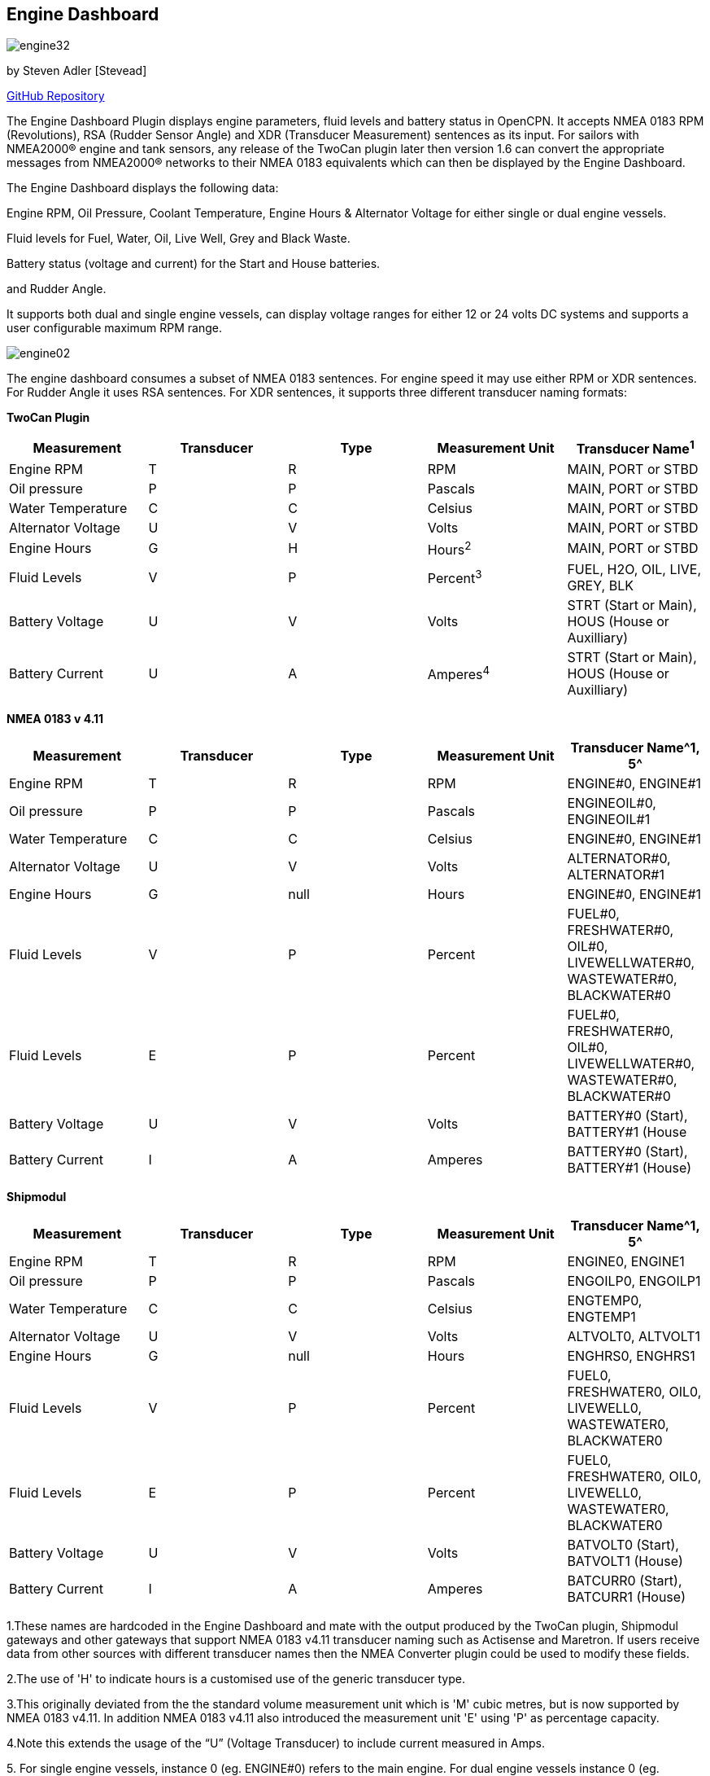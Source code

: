 == Engine Dashboard

image:engine32.png[]

by Steven Adler [Stevead]

https://github.com/twoCanPlugin/EngineDashboard[GitHub Repository]

The Engine Dashboard Plugin displays engine parameters, fluid levels and
battery status in OpenCPN. It accepts NMEA 0183 RPM (Revolutions), RSA
(Rudder Sensor Angle) and XDR (Transducer Measurement) sentences as its
input. For sailors with NMEA2000® engine and tank sensors, any release
of the TwoCan plugin later then version 1.6 can convert the appropriate
messages from NMEA2000® networks to their NMEA 0183 equivalents which
can then be displayed by the Engine Dashboard.

The Engine Dashboard displays the following data:

Engine RPM, Oil Pressure, Coolant Temperature, Engine Hours & Alternator
Voltage for either single or dual engine vessels.

Fluid levels for Fuel, Water, Oil, Live Well, Grey and Black Waste.

Battery status (voltage and current) for the Start and House batteries.

and Rudder Angle.

It supports both dual and single engine vessels, can display voltage
ranges for either 12 or 24 volts DC systems and supports a user
configurable maximum RPM range.

image:engine02.png[]

The engine dashboard consumes a subset of NMEA 0183 sentences. For
engine speed it may use either RPM or XDR sentences. For Rudder Angle it
uses RSA sentences. For XDR sentences, it supports three different
transducer naming formats:

*TwoCan Plugin*

[cols=",,,,",options="header",]
|===
|Measurement |Transducer |Type |Measurement Unit |Transducer Name^1^
|Engine RPM |T |R |RPM |MAIN, PORT or STBD

|Oil pressure |P |P |Pascals |MAIN, PORT or STBD

|Water Temperature |C |C |Celsius |MAIN, PORT or STBD

|Alternator Voltage |U |V |Volts |MAIN, PORT or STBD

|Engine Hours |G |H |Hours^2^ |MAIN, PORT or STBD

|Fluid Levels |V |P |Percent^3^ |FUEL, H2O, OIL, LIVE, GREY, BLK

|Battery Voltage |U |V |Volts |STRT (Start or Main), HOUS (House or
Auxilliary)

|Battery Current |U |A |Amperes^4^ |STRT (Start or Main), HOUS (House or
Auxilliary)
|===

*NMEA 0183 v 4.11*

[cols=",,,,",options="header",]
|===
|Measurement |Transducer |Type |Measurement Unit |Transducer Name^1, 5^
|Engine RPM |T |R |RPM |ENGINE#0, ENGINE#1

|Oil pressure |P |P |Pascals |ENGINEOIL#0, ENGINEOIL#1

|Water Temperature |C |C |Celsius |ENGINE#0, ENGINE#1

|Alternator Voltage |U |V |Volts |ALTERNATOR#0, ALTERNATOR#1

|Engine Hours |G |null |Hours |ENGINE#0, ENGINE#1

|Fluid Levels |V |P |Percent |FUEL#0, FRESHWATER#0, OIL#0,
LIVEWELLWATER#0, WASTEWATER#0, BLACKWATER#0

|Fluid Levels |E |P |Percent |FUEL#0, FRESHWATER#0, OIL#0,
LIVEWELLWATER#0, WASTEWATER#0, BLACKWATER#0

|Battery Voltage |U |V |Volts |BATTERY#0 (Start), BATTERY#1 (House

|Battery Current |I |A |Amperes |BATTERY#0 (Start), BATTERY#1 (House)
|===

*Shipmodul*


[cols=",,,,",options="header",]
|===
|Measurement |Transducer |Type |Measurement Unit |Transducer Name^1, 5^
|Engine RPM |T |R |RPM |ENGINE0, ENGINE1

|Oil pressure |P |P |Pascals |ENGOILP0, ENGOILP1

|Water Temperature |C |C |Celsius |ENGTEMP0, ENGTEMP1

|Alternator Voltage |U |V |Volts |ALTVOLT0, ALTVOLT1

|Engine Hours |G |null |Hours |ENGHRS0, ENGHRS1

|Fluid Levels |V |P |Percent |FUEL0, FRESHWATER0, OIL0, LIVEWELL0,
WASTEWATER0, BLACKWATER0

|Fluid Levels |E |P |Percent |FUEL0, FRESHWATER0, OIL0, LIVEWELL0,
WASTEWATER0, BLACKWATER0

|Battery Voltage |U |V |Volts |BATVOLT0 (Start), BATVOLT1 (House)

|Battery Current |I |A |Amperes |BATCURR0 (Start), BATCURR1 (House)
|===

1.These names are hardcoded in the Engine Dashboard and mate with the
output produced by the TwoCan plugin, Shipmodul gateways and other
gateways that support NMEA 0183 v4.11 transducer naming such as
Actisense and Maretron. If users receive data from other sources with
different transducer names then the NMEA Converter plugin could be used
to modify these fields.

2.The use of 'H' to indicate hours is a customised use of the generic
transducer type.

3.This originally deviated from the the standard volume measurement unit
which is 'M' cubic metres, but is now supported by NMEA 0183 v4.11. In
addition NMEA 0183 v4.11 also introduced the measurement unit 'E' using
'P' as percentage capacity.

4.Note this extends the usage of the “U” (Voltage Transducer) to include
current measured in Amps.

{empty}5. For single engine vessels, instance 0 (eg. ENGINE#0) refers to
the main engine. For dual engine vessels instance 0 (eg. ENGINE#0)
refers to the port engine and instance 1 (eg. ENGINE#1) refers to the
starboard engine.

The engine dashboard is installed from the OpenCPN Preferences dialog
under the Plugins tab.

image:engine01.png[]

Similar to the existing Dashboard and Tactics-Dashboard plugins, the
Engine Dashboard display can be configured to display a number of
different gauges.

image:engine03.png[]

image:engine04.png[]

Examples of NMEA 0183 XDR sentences that may be used by the engine
plugin are:

*TwoCan format:*

$IIXDR,P,158300.00,P,MAIN,C,23.11,C,MAIN,U,13.86,V,MAIN*6A

$IIXDR,T,804.50,R,MAIN*54

$IIXDR,G,1.16,H,MAIN*52

*NMEA 0183 v4.11 format:*

$IIXDR,P,100300.00,P,ENGINEOIL#0,C,85.0,C,ENGINE#0,U,26.44,V,ALTERNATOR#0*09

$IIXDR,P,123000.00,P,ENGINEOIL#1,C,95.0,C,ENGINE#1,U,25.00,V,ALTERNATOR#1*08

$IIXDR,G,200,,ENGINE#0,G,250,,ENGINE#1*4A

$IIXDR,T,800.0,R,ENGINE#0*73

$IIXDR,T,900.0,R,ENGINE#1*73

$IIXDR,U,27.5,V,BATTERY#0,U,26.0,V,BATTERY#1*4B

$IIXDR,E,50.00,P,FUEL#0*79

$IIXDR,E,75.00,P,FRESHWATER#0*7B

*Shipmodul format:*

$ERXDR,P,100300.00,P,ENGOILP0,C,85.0,C,ENGTEMP0,U,25.44,V,ALTVOLT0*32

$ERXDR,G,300,,ENGHRS0*18

$ERXDR,T,800.0,R,ENGINE0*47

$ERXDR,U,25.4,V,BATVOLT0,I,4.5,A,BATCURR0*77

$ERXDR,E,50.00,P,FUEL0*4D

$ERXDR,E,75.00,P,FRESHWATER0*4F

Note that the Engine Dashboard is agnostic to the two character NMEA
talkerID prefix.

If you have any problems, please post questions on the OpenCPN forum or
send an email to twocanplugin@hotmail.com
